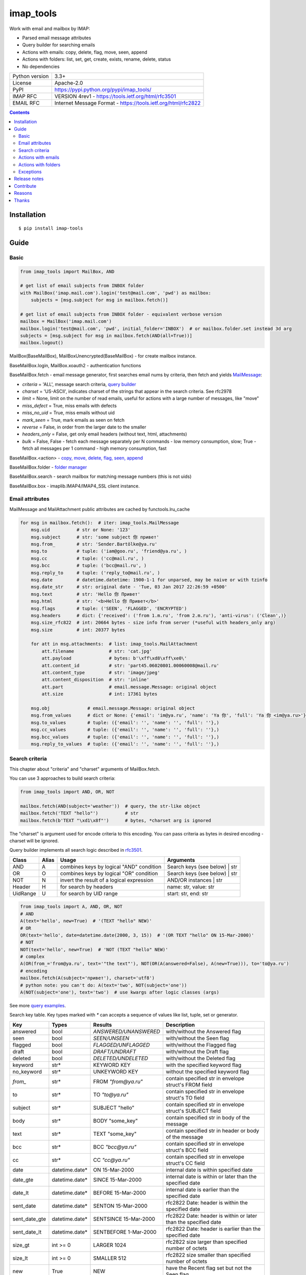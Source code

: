 .. http://docutils.sourceforge.net/docs/user/rst/quickref.html

imap_tools
==========

Work with email and mailbox by IMAP:

- Parsed email message attributes
- Query builder for searching emails
- Actions with emails: copy, delete, flag, move, seen, append
- Actions with folders: list, set, get, create, exists, rename, delete, status
- No dependencies

.. image:: https://img.shields.io/pypi/dm/imap_tools.svg?style=social

===============  ===============================================================
Python version   3.3+
License          Apache-2.0
PyPI             https://pypi.python.org/pypi/imap_tools/
IMAP RFC         VERSION 4rev1 - https://tools.ietf.org/html/rfc3501
EMAIL RFC        Internet Message Format - https://tools.ietf.org/html/rfc2822
===============  ===============================================================

.. contents::

Installation
------------
::

    $ pip install imap-tools

Guide
-----

Basic
^^^^^
.. code-block:: python

    from imap_tools import MailBox, AND

    # get list of email subjects from INBOX folder
    with MailBox('imap.mail.com').login('test@mail.com', 'pwd') as mailbox:
        subjects = [msg.subject for msg in mailbox.fetch()]

    # get list of email subjects from INBOX folder - equivalent verbose version
    mailbox = MailBox('imap.mail.com')
    mailbox.login('test@mail.com', 'pwd', initial_folder='INBOX')  # or mailbox.folder.set instead 3d arg
    subjects = [msg.subject for msg in mailbox.fetch(AND(all=True))]
    mailbox.logout()

MailBox(BaseMailBox), MailBoxUnencrypted(BaseMailBox) - for create mailbox instance.

BaseMailBox.login, MailBox.xoauth2 - authentication functions

BaseMailBox.fetch - email message generator, first searches email nums by criteria, then fetch and yields `MailMessage <#email-attributes>`_:

* *criteria* = 'ALL', message search criteria, `query builder <#search-criteria>`_
* *charset* = 'US-ASCII', indicates charset of the strings that appear in the search criteria. See rfc2978
* *limit* = None, limit on the number of read emails, useful for actions with a large number of messages, like "move"
* *miss_defect* = True, miss emails with defects
* *miss_no_uid* = True, miss emails without uid
* *mark_seen* = True, mark emails as seen on fetch
* *reverse* = False, in order from the larger date to the smaller
* *headers_only* = False, get only email headers (without text, html, attachments)
* *bulk* = False, False - fetch each message separately per N commands - low memory consumption, slow; True - fetch all messages per 1 command - high memory consumption, fast

BaseMailBox.<action> - `copy, move, delete, flag, seen, append <#actions-with-emails>`_

BaseMailBox.folder - `folder manager <#actions-with-folders>`_

BaseMailBox.search - search mailbox for matching message numbers (this is not uids)

BaseMailBox.box - imaplib.IMAP4/IMAP4_SSL client instance.

Email attributes
^^^^^^^^^^^^^^^^

MailMessage and MailAttachment public attributes are cached by functools.lru_cache

.. code-block:: python

    for msg in mailbox.fetch():  # iter: imap_tools.MailMessage
        msg.uid          # str or None: '123'
        msg.subject      # str: 'some subject 你 привет'
        msg.from_        # str: 'Sender.Bartölke@ya.ru'
        msg.to           # tuple: ('iam@goo.ru', 'friend@ya.ru', )
        msg.cc           # tuple: ('cc@mail.ru', )
        msg.bcc          # tuple: ('bcc@mail.ru', )
        msg.reply_to     # tuple: ('reply_to@mail.ru', )
        msg.date         # datetime.datetime: 1900-1-1 for unparsed, may be naive or with tzinfo
        msg.date_str     # str: original date - 'Tue, 03 Jan 2017 22:26:59 +0500'
        msg.text         # str: 'Hello 你 Привет'
        msg.html         # str: '<b>Hello 你 Привет</b>'
        msg.flags        # tuple: ('SEEN', 'FLAGGED', 'ENCRYPTED')
        msg.headers      # dict: {'received': ('from 1.m.ru', 'from 2.m.ru'), 'anti-virus': ('Clean',)}
        msg.size_rfc822  # int: 20664 bytes - size info from server (*useful with headers_only arg)
        msg.size         # int: 20377 bytes

        for att in msg.attachments:  # list: imap_tools.MailAttachment
            att.filename             # str: 'cat.jpg'
            att.payload              # bytes: b'\xff\xd8\xff\xe0\'
            att.content_id           # str: 'part45.06020801.00060008@mail.ru'
            att.content_type         # str: 'image/jpeg'
            att.content_disposition  # str: 'inline'
            att.part                 # email.message.Message: original object
            att.size                 # int: 17361 bytes

        msg.obj              # email.message.Message: original object
        msg.from_values      # dict or None: {'email': 'im@ya.ru', 'name': 'Ya 你', 'full': 'Ya 你 <im@ya.ru>'}
        msg.to_values        # tuple: ({'email': '', 'name': '', 'full': ''},)
        msg.cc_values        # tuple: ({'email': '', 'name': '', 'full': ''},)
        msg.bcc_values       # tuple: ({'email': '', 'name': '', 'full': ''},)
        msg.reply_to_values  # tuple: ({'email': '', 'name': '', 'full': ''},)

Search criteria
^^^^^^^^^^^^^^^

This chapter about "criteria" and "charset" arguments of MailBox.fetch.

You can use 3 approaches to build search criteria:

.. code-block:: python

    from imap_tools import AND, OR, NOT

    mailbox.fetch(AND(subject='weather'))  # query, the str-like object
    mailbox.fetch('TEXT "hello"')          # str
    mailbox.fetch(b'TEXT "\xd1\x8f"')      # bytes, *charset arg is ignored

The "charset" is argument used for encode criteria to this encoding.
You can pass criteria as bytes in desired encoding - charset will be ignored.

Query builder implements all search logic described in `rfc3501 <https://tools.ietf.org/html/rfc3501#section-6.4.4>`_.

========  =====  ========================================== ============================================================
Class     Alias  Usage                                      Arguments
========  =====  ========================================== ============================================================
AND       A      combines keys by logical "AND" condition   Search keys (see below) | str
OR        O      combines keys by logical "OR" condition    Search keys (see below) | str
NOT       N      invert the result of a logical expression  AND/OR instances | str
Header    H      for search by headers                      name: str, value: str
UidRange  U      for search by UID range                    start: str, end: str
========  =====  ========================================== ============================================================

.. code-block:: python

    from imap_tools import A, AND, OR, NOT
    # AND
    A(text='hello', new=True)  # '(TEXT "hello" NEW)'
    # OR
    OR(text='hello', date=datetime.date(2000, 3, 15))  # '(OR TEXT "hello" ON 15-Mar-2000)'
    # NOT
    NOT(text='hello', new=True)  # 'NOT (TEXT "hello" NEW)'
    # complex
    A(OR(from_='from@ya.ru', text='"the text"'), NOT(OR(A(answered=False), A(new=True))), to='to@ya.ru')
    # encoding
    mailbox.fetch(A(subject='привет'), charset='utf8')
    # python note: you can't do: A(text='two', NOT(subject='one'))
    A(NOT(subject='one'), text='two')  # use kwargs after logic classes (args)

See more `query examples <https://github.com/ikvk/imap_tools/blob/master/examples/search.py>`_.

Search key table. Key types marked with `*` can accepts a sequence of values like list, tuple, set or generator.

=============  ===============  ======================  =================================================================
Key            Types            Results                 Description
=============  ===============  ======================  =================================================================
answered       bool             `ANSWERED/UNANSWERED`   with/without the Answered flag
seen           bool             `SEEN/UNSEEN`           with/without the Seen flag
flagged        bool             `FLAGGED/UNFLAGGED`     with/without the Flagged flag
draft          bool             `DRAFT/UNDRAFT`         with/without the Draft flag
deleted        bool             `DELETED/UNDELETED`     with/without the Deleted flag
keyword        str*             KEYWORD KEY             with the specified keyword flag
no_keyword     str*             UNKEYWORD KEY           without the specified keyword flag
`from_`        str*             FROM `"from@ya.ru"`     contain specified str in envelope struct's FROM field
to             str*             TO `"to@ya.ru"`         contain specified str in envelope struct's TO field
subject        str*             SUBJECT "hello"         contain specified str in envelope struct's SUBJECT field
body           str*             BODY "some_key"         contain specified str in body of the message
text           str*             TEXT "some_key"         contain specified str in header or body of the message
bcc            str*             BCC `"bcc@ya.ru"`       contain specified str in envelope struct's BCC field
cc             str*             CC `"cc@ya.ru"`         contain specified str in envelope struct's CC field
date           datetime.date*   ON 15-Mar-2000          internal date is within specified date
date_gte       datetime.date*   SINCE 15-Mar-2000       internal date is within or later than the specified date
date_lt        datetime.date*   BEFORE 15-Mar-2000      internal date is earlier than the specified date
sent_date      datetime.date*   SENTON 15-Mar-2000      rfc2822 Date: header is within the specified date
sent_date_gte  datetime.date*   SENTSINCE 15-Mar-2000   rfc2822 Date: header is within or later than the specified date
sent_date_lt   datetime.date*   SENTBEFORE 1-Mar-2000   rfc2822 Date: header is earlier than the specified date
size_gt        int >= 0         LARGER 1024             rfc2822 size larger than specified number of octets
size_lt        int >= 0         SMALLER 512             rfc2822 size smaller than specified number of octets
new            True             NEW                     have the Recent flag set but not the Seen flag
old            True             OLD                     do not have the Recent flag set
recent         True             RECENT                  have the Recent flag set
all            True             ALL                     all, criteria by default
uid            iter(str)/str/U  UID 1,2,17              corresponding to the specified unique identifier set
header         H(str, str)*     HEADER "A-Spam" "5.8"   have a header that contains the specified str in the text
gmail_label    str*             X-GM-LABELS "label1"    have this gmail label.
=============  ===============  ======================  =================================================================

Server side search notes:

* For string search keys a message matches if the string is a substring of the field. The matching is case-insensitive.
* When searching by dates - email's time and timezone are disregarding.

Actions with emails
^^^^^^^^^^^^^^^^^^^

First of all read about uid `at rfc3501 <https://tools.ietf.org/html/rfc3501#section-2.3.1.1>`_.

You can use 2 approaches to perform these operations:

* "in bulk" - Perform IMAP operation for message set per 1 command
* "by one" - Perform IMAP operation for each message separately per N commands

MailBox.fetch generator instance passed as the first argument to any action will be implicitly converted to uid list.

For actions with a large number of messages imap command may be too large and will cause exception at server side,
use 'limit' argument for fetch in this case.

.. code-block:: python

    with MailBox('imap.mail.com').login('test@mail.com', 'pwd', initial_folder='INBOX') as mailbox:

        # COPY all messages from current folder to folder1, *by one
        for msg in mailbox.fetch():
            res = mailbox.copy(msg.uid, 'INBOX/folder1')

        # MOVE all messages from current folder to folder2, *in bulk (implicit creation of uid list)
        mailbox.move(mailbox.fetch(), 'INBOX/folder2')

        # DELETE all messages from current folder, *in bulk (explicit creation of uid list)
        mailbox.delete([msg.uid for msg in mailbox.fetch()])

        # FLAG unseen messages in current folder as Answered and Flagged, *in bulk.
        flags = (imap_tools.MailMessageFlags.ANSWERED, imap_tools.MailMessageFlags.FLAGGED)
        mailbox.flag(mailbox.fetch(AND(seen=False)), flags, True)

        # SEEN: flag as unseen all messages sent at 05.03.2007 in current folder, *in bulk
        mailbox.seen(mailbox.fetch("SENTON 05-Mar-2007"), False)

        # APPEND: add message to mailbox directly, to INBOX folder with SEEN flag and now date
        with open('/tmp/message.eml', 'rb') as f:
            msg = imap_tools.MailMessage.from_bytes(f.read())  # *or use bytes instead MailMessage
        mailbox.append(msg, 'INBOX', dt=None, flag_set=[imap_tools.MailMessageFlags.SEEN])

Actions with folders
^^^^^^^^^^^^^^^^^^^^
.. code-block:: python

    with MailBox('imap.mail.com').login('test@mail.com', 'pwd') as mailbox:
        # LIST
        for f in mailbox.folder.list('INBOX'):
            print(f)  # {'name': 'INBOX|cats', 'delim': '|', 'flags': ('\\Unmarked', '\\HasChildren')}
        # SET
        mailbox.folder.set('INBOX')
        # GET
        current_folder = mailbox.folder.get()
        # CREATE
        mailbox.folder.create('folder1')
        # EXISTS
        is_exists = mailbox.folder.exists('folder1')
        # RENAME
        mailbox.folder.rename('folder1', 'folder2')
        # DELETE
        mailbox.folder.delete('folder2')
        # STATUS
        stat = mailbox.folder.status('some_folder')
        print(stat)  # {'MESSAGES': 41, 'RECENT': 0, 'UIDNEXT': 11996, 'UIDVALIDITY': 1, 'UNSEEN': 5}

Exceptions
^^^^^^^^^^

Custom lib exceptions here: `errors.py <https://github.com/ikvk/imap_tools/blob/master/imap_tools/errors.py>`_.

Release notes
-------------

History of important changes: `release_notes.rst <https://github.com/ikvk/imap_tools/blob/master/docs/release_notes.rst>`_

Contribute
----------

If you found a bug or have a question, please let me know - create merge request or issue.

Reasons
-------

- Excessive low level of `imaplib` library.
- Other libraries contain various shortcomings or not convenient.
- Open source projects make world better.

Thanks
------

Big thanks to people who helped develop this library:

`shilkazx <https://github.com/shilkazx>`_,
`somepad <https://github.com/somepad>`_,
`0xThiebaut <https://github.com/0xThiebaut>`_,
`TpyoKnig <https://github.com/TpyoKnig>`_,
`parchd-1 <https://github.com/parchd-1>`_,
`dojasoncom <https://github.com/dojasoncom>`_,
`RandomStrangerOnTheInternet <https://github.com/RandomStrangerOnTheInternet>`_,
`jonnyarnold <https://github.com/jonnyarnold>`_,
`Mitrich3000 <https://github.com/Mitrich3000>`_,
`audemed44 <https://github.com/audemed44>`_,
`mkalioby <https://github.com/mkalioby>`_,
`atlas0fd00m <https://github.com/atlas0fd00m>`_,
`unqx <https://github.com/unqx>`_,
`daitangio <https://github.com/daitangio>`_,
`upils <https://github.com/upils>`_,
`Foosec <https://github.com/Foosec>`_,
`frispete <https://github.com/frispete>`_,
`PH89 <https://github.com/PH89>`_,
`amarkham09 <https://github.com/amarkham09>`_,
`nixCodeX <https://github.com/nixCodeX>`_,
`backelj <https://github.com/backelj>`_,
`ohayak <https://github.com/ohayak>`_,
`mwherman95926 <https://github.com/mwherman95926>`_,
`andyfensham <https://github.com/andyfensham>`_,
`mike-code <https://github.com/mike-code>`_,
`aknrdureegaesr <https://github.com/aknrdureegaesr>`_,
`ktulinger <https://github.com/ktulinger>`_,
`SamGenTLEManKaka <https://github.com/SamGenTLEManKaka>`_,
`devkral <https://github.com/devkral>`_,
`tnusraddinov <https://github.com/tnusraddinov>`_,
`thepeshka <https://github.com/thepeshka>`_,
`shofstet <https://github.com/shofstet>`_,
`the7erm <https://github.com/the7erm>`_,
`c0da <https://github.com/c0da>`_,
`dev4max <https://github.com/dev4max>`_,
`ascheucher <https://github.com/ascheucher>`_,
`Borutia <https://github.com/Borutia>`_,
`nathan30 <https://github.com/nathan30>`_,
`daniel55411 <https://github.com/daniel55411>`_,
`rcarmo <https://github.com/rcarmo>`_,
`bhernacki <https://github.com/bhernacki>`_

💰 You may `donate <https://github.com/ikvk/imap_tools/blob/master/docs/donate.rst>`_, if this library helped you.
